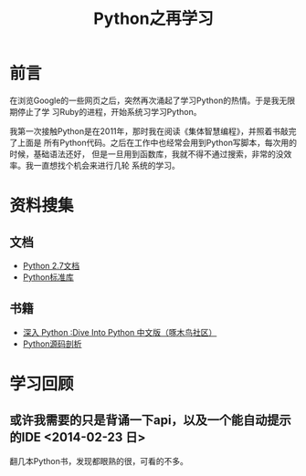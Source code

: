 #+TITLE: Python之再学习

* 前言
在浏览Google的一些网页之后，突然再次涌起了学习Python的热情。于是我无限期停止了学
习Ruby的进程，开始系统习学习Python。

我第一次接触Python是在2011年，那时我在阅读《集体智慧编程》，并照着书敲完了上面是
所有Python代码。之后在工作中也经常会用到Python写脚本，每次用的时候，基础语法还好，
但是一旦用到函数库，我就不得不通过搜索，非常的没效率。我一直想找个机会来进行几轮
系统的学习。

* 资料搜集
** 文档
+ [[http://docs.python.org/2/][Python 2.7文档]]
+ [[http://docs.python.org/2/library/index.html][Python标准库]]

** 书籍
+ [[http://woodpecker.org.cn/diveintopython/][深入 Python :Dive Into Python 中文版（啄木鸟社区）]]
+ [[http://book.douban.com/subject/3117898/][Python源码剖析]]

* 学习回顾 
** 或许我需要的只是背诵一下api，以及一个能自动提示的IDE <2014-02-23 日>
翻几本Python书，发现都眼熟的很，可看的不多。
